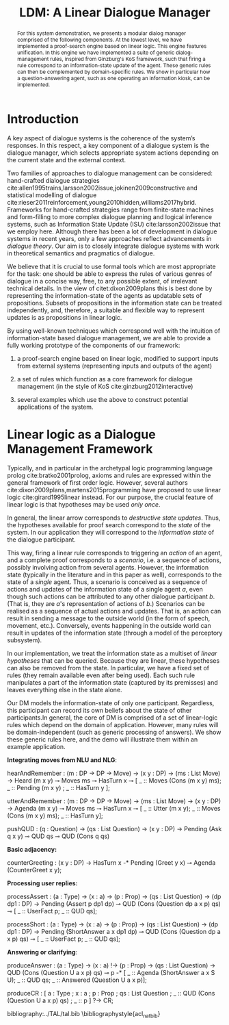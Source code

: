 #+OPTIONS: toc:nil ':t ":t 
#+LATEX_CLASS: article

#+LATEX_HEADER: \usepackage[hyperref]{acl2020}

#+LATEX_HEADER: %include polycode.fmt
#+LATEX_HEADER: %format -* = "\rightarrowtriangle"
# alternative:                 -{\kern -1.3ex}*
#+LATEX_HEADER: %format !-> = "\rightarrow_{!}"
#+LATEX_HEADER: %format ?-> = "\rightarrow_{?}"
#+LATEX_HEADER: %format . = "."
#+LATEX_HEADER: %format \_ = "\_"
#+LATEX_HEADER: %let operator = "."
#+LATEX_HEADER: \usepackage{soul}
#+LATEX_HEADER: \usepackage{url}
#+LATEX_HEADER: \usepackage{newunicodechar}
#+LATEX_HEADER: \input{newunicodedefs}

#+LATEX_HEADER: \usepackage{times}
#+LATEX_HEADER: \usepackage{latexsym}
#+LATEX_HEADER: \renewcommand{\UrlFont}{\ttfamily\small}
#+LATEX_HEADER: \usepackage{microtype}
#+LATEX_HEADER: \usepackage{tikz}
#+LATEX_HEADER: \usetikzlibrary{shapes,arrows,positioning,fit}
#+LATEX_HEADER: \tikzstyle{block} = [draw, rectangle, minimum height=3em, minimum width=3em]
#+LATEX_HEADER: \tikzstyle{virtual} = [coordinate]

#+TITLE: LDM: A Linear Dialogue Manager
#+AUTHOR:

#+begin_abstract
For this system demonstration, we presents a modular dialog manager
comprised of the following components. At the lowest level, we have
implemented a proof-search engine based on linear logic. This engine
features unification. In this engine we have implemented a suite of
generic dialog-management rules, inspired from Ginzburg's KoS
framework, such that firing a rule correspond to an information-state
update of the agent. These generic rules can then be complemented by
domain-specific rules. We show in particular how a question-answering
agent, such as one operating an information kiosk, can be implemented.
#+end_abstract

* Introduction
A key aspect of dialogue systems is the coherence of the system’s
responses.  In this respect, a key component of a dialogue system is
the dialogue manager, which selects appropriate system actions
depending on the current state and the external context.

Two families of approaches to dialogue management can be considered:
hand-crafted dialogue strategies
cite:allen1995trains,larsson2002issue,jokinen2009constructive and
statistical modelling of dialogue
cite:rieser2011reinforcement,young2010hidden,williams2017hybrid. Frameworks
for hand-crafted strategies range from finite-state machines and
form-filling to more complex dialogue planning and logical inference
systems, such as Information State Update (ISU) cite:larsson2002issue
that we employ here. Although there has been a lot of development in
dialogue systems in recent years, only a few approaches reflect
advancements in /dialogue theory/. Our aim is to closely integrate
dialogue systems with work in theoretical semantics and pragmatics of
dialogue.

We believe that it is crucial to use formal tools which are most
appropriate for the task: one should be able to express the rules of
various genres of dialogue in a concise way, free, to any possible
extent, of irrelevant technical details.  In the view of
citet:dixon2009plans this is best done by representing the
information-state of the agents as updatable sets of
propositions. Subsets of propositions in the information state can be
treated independently, and, therefore, a suitable and flexible way to
represent updates is as propositions in linear logic.

By using well-known techniques which correspond well with the
intuition of information-state based dialogue management, we are able
to provide a fully working prototype of the components of our
framework:

1. a proof-search engine based on linear logic, modified to support
   inputs from external systems (representing inputs and outputs of
   the agent)

2. a set of rules which function as a core framework for dialogue
   management (in the style of KoS cite:ginzburg2012interactive)

3. several examples which use the above to construct potential
   applications of the system.

* Linear logic as a Dialogue Management Framework
Typically, and in particular in the archetypal logic programming
language prolog cite:bratko2001prolog, axioms and rules are expressed
within the general framework of first order logic. However, several
authors cite:dixon2009plans,martens2015programming have proposed to
use linear logic cite:girard1995linear instead. For our purpose, the
crucial feature of linear logic is that hypotheses may be used /only
once/. 

# For example, one could have a rule |IsAt x Gotaplatsen y ⊸ IsAt
# x CentralStationen (y+0.75)|. Consequently, after firing the above
# rule, the premiss |(Is x Gotaplatsen y)| becomes unavailable for any
# other rule.  Thereby the linear arrow |⊸| can be used to conveniently
# model that a bus cannot be at two places simultaneously.

In general, the linear arrow corresponds to /destructive state
updates/. Thus, the hypotheses available for proof search correspond
to the /state/ of the system. In our application they will correspond
to the /information state/ of the dialogue participant.

This way, firing a linear rule corresponds to triggering an /action/ of an
agent, and a complete proof corresponds to a /scenario/, i.e. a sequence
of actions, possibly involving action from several agents.  However,
the information state (typically in the literature and in this paper
as well), corresponds to the state of a /single/ agent. Thus, a scenario
is conceived as a sequence of actions and updates of the information
state of a single agent $a$, even though such actions can be
attributed to any other dialogue participant $b$. (That is, they are
$a$'s representation of actions of $b$.)  Scenarios can be realised as
a sequence of actual actions and updates. That is, an action can
result in sending a message to the outside world (in the form of
speech, movement, etc.). Conversely, events happening in the outside
world can result in updates of the information state (through a model
of the perceptory subsystem).

In our implementation, we treat the information state as a multiset of
/linear hypotheses/ that can be queried. Because they are linear, these
hypotheses can also be removed from the state.  In particular, we have
a fixed set of rules (they remain available even after being
used). Each such rule manipulates a part of the information state
(captured by its premisses) and leaves everything else in the state
alone.

# It is important to note that we will not forego the unrestricted
# (i.e. non-linear) implication (|->|). Rather, both implications will
# co-exist in our implementation, thus we can represent simultaneously
# transient facts, or states, (introduced by the linear arrow) and
# immutable facts (introduced by the unrestricted arrow).


Our DM models the information-state of only one
participant. Regardless, this participant can record its own beliefs
about the state of other participants.In general, the core of DM is
comprised of a set of linear-logic rules which depend on the domain of
application. However, many rules will be domain-independent (such as
generic processing of answers). We show these generic rules here, and
the demo will illustrate them within an example application.

*Integrating moves from NLU and NLG*:
#+BEGIN_code
hearAndRemember  :
  (m : DP -> DP -> Move) ->
  (x y : DP) -> (ms : List Move) ->
  Heard (m x y) ⊸ 
  Moves ms ⊸ HasTurn x ⊸
  [  _ :: Moves (Cons (m x y) ms); 
     _ :: Pending (m x y) ; 
     _ :: HasTurn y ];

utterAndRemember :
  (m : DP -> DP -> Move) ->
  (ms : List Move) -> (x y : DP) ->
  Agenda (m x y)  ⊸ Moves ms ⊸
  HasTurn x ⊸
  [  _ :: Utter (m x y);
     _ :: Moves (Cons (m x y) ms); 
     _ :: HasTurn y];

pushQUD :
  (q : Question) -> (qs : List Question) ->
  (x y : DP) -> Pending (Ask q x y) ⊸
  QUD qs ⊸ QUD (Cons q qs)
#+END_code

*Basic adjacency:*
#+BEGIN_code
counterGreeting :
  (x y : DP) -> HasTurn x -*
  Pending (Greet y x)  ⊸
  Agenda (CounterGreet x y);
#+END_code

*Processing user replies:*
#+BEGIN_code
processAssert :
  (a : Type) -> (x : a) -> (p : Prop)    -> 
  (qs : List Question) -> (dp dp1 : DP)  ->
  Pending (Assert p dp1 dp)              ⊸ 
  QUD  (Cons (Question dp a x p) qs)     ⊸
       [  _ :: UserFact p; _ :: QUD qs];

processShort :
  (a : Type) -> (x : a) ->  (p : Prop)   -> 
  (qs : List Question) -> (dp dp1 : DP)  ->
  Pending (ShortAnswer a x dp1 dp)       ⊸ 
  QUD  (Cons (Question dp a x p) qs)     ⊸ 
       [  _ :: UserFact p; _ :: QUD qs];
#+END_code

*Answering or clarifying*:
#+BEGIN_code
produceAnswer :
   (a : Type) -> (x : a) !-> (p : Prop) ->
   (qs : List Question) ->	
   QUD (Cons (Question U a x p) qs) ⊸
   p  -*
   [  _ :: Agenda (ShortAnswer a x S U);
      _ :: QUD qs;
      _ :: Answered (Question U a x p)];

produceCR :
[  a : Type ; x : a ;  p : Prop ;
   qs : List Question ;
   _  :: QUD (Cons (Question U a x p) qs) ;
   _  :: p ] ?-> CR;
#+END_code

bibliography:../TAL/tal.bib
\bibliographystyle{acl_natbib}

* COMMENT references
bibliography:../TAL/tal.bib

* COMMENT demo plan
- motivate modular system, domain-general rules
- dialogue manager inspired by theory (Kos)
- demo
  - show dialogue
  - show the states
  - show rules
  



